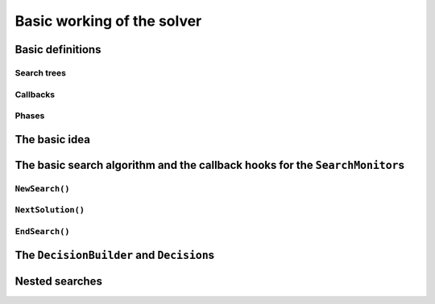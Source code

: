 
.. highlight:: cpp

..  _basic_workingI:

Basic working of the solver
------------------------------------

..  only:: draft

    Basically, the CP solver consists of three main components:
    
    * the **main search algorithm** that permits to traverse/construct the search tree and to call the callbacks at the right moments;
    * the **Trail** that is responsible for reversibility (when backtracking, you have to restore the previous states) and
    * the **Queue** where the propagation takes place thanks to the ``Demon``\s.

    In this section, we only discuss the main search algorithm.
    
    We present a simplified version of the main search algorithm. Although far from being 
    complete, it gathers all the necessary basic elements and allows you to understand
    when some of the callbacks of the ``SearchMonitor``\s are called.
    
    ..  warning::
    
        We describe a simplified version of the main search algorithm.

    The real implementation is more complex (and a little bit different!) and deals with other cases not mentioned here 
    (especially nested searches and restarting the search). 
    
    ..  only:: html
    
        For the juicy details, we refer the reader to the chapter :ref:`chapter_under_the_hood` or the source code itself.
        
    ..  raw:: latex
    
        For the juicy details, we refer the reader to chapter~\ref{manual/under_the_hood:chapter-under-the-hood} or the source code itself.

..  _basic_definition:

Basic definitions 
^^^^^^^^^^^^^^^^^^^^^^^^^^^^^^

..  only:: draft

    Let's agree on some wording we will use throughout this chapter and the rest of the manual. 

Search trees
""""""""""""  
..  only:: draft

    A search tree represents the search space that the search algorithm will, implicitly or explicitly, 
    traverse or explore if you prefer. Each node of the tree corresponds to a state of the search. Take an array of variables :math:`x[]`
    and a valid index :math:`i`. 
    At one node in the search tree, we divide the search space in two exclusive search subspaces by imposing 
    :math:`x[i] = 2` at one branch and :math:`x[i] \neq 2` at another branch like in Figure 
    :ref:`search_space_divided_in_two`.
    
    ..  _search_space_divided_in_two:

    ..  figure:: images/search_tree0.*
        :alt: The search space is divided in two search subtrees.
        :align: center
        
        The search space is divided in two search subtrees

    Each subspace is now smaller and we hope easier to solve. We continue this divide and conquer mechanism until we 
    know that a subspace doesn't contain a feasible solution or if we find all feasible solutions of a subtree.
    The first node is called the root node and represent the complete search space.
    
    When we divide the search space by applying a decision (:math:`x[i] = 2`) in one branch and by refuting this 
    decision  (:math:`x[i] \neq 2`)in another, we obtain a binary search trees [#search_tree_not_BST]_.
    This way of dividing the search tree in two is basically the algorithm used by the CP solver to explore a search tree.

    ..  [#] Not to be confused with a binary search tree (BST) used to store ordered sets.
    
    The divide mechanism can be more complex. For instance by dividing a subspace in more than two subspaces. The subspaces don't
    need to be mutually exclusive, you can have different numbers of them at each node, etc.
    
    
    ..  topic:: What exactly is a *search tree*?
    
        A *search tree* is more a concept than a real object. It is made of nodes but these nodes don't have to exist
        and can be (and most of them will be) virtual. Sometimes we use the term *search tree* to denote the whole search 
        space, sometimes to denote only the visited nodes during a search or a part of the search space depending on the 
        context.
    


Callbacks 
""""""""""""""""""""""""""""""""""""
..  only:: draft

    To customize the search, we use **callbacks**. A callback is a reference to a piece of executable code (like a function or an object)
    that is passed as an argument to other code. This is a very common and handy way to pass high level code to low level code. For 
    example, the search algorithm is low level code. You don't want to change this code but you would like to change the behaviour of the
    search algorithm to your liking. How could you do this? Callbacks are to the rescue! At some places of the low level code, calls
    are placed to some functions and you redefine those functions. There are several techniques available. In this section, we redefine
    a set a virtual functions of an abstract class. In section XXX, we will see another yet similar mechanism.
    
    An example will clarify this mechanism. Take a ``SearchMonitor`` class. If you want to implement your own search monitor, you 
    inherit from ``SearchMonitor`` and you redefine the methods you need:
    
    ..  code-block:: c++
    
        class MySearchMonitor: public SearchMonitor {
          ...
          void EnterSearch() {
            LG << "Search entered...";
          }
          ...
        };
    
    You then pass this ``SearchMonitor`` to the solver:
    
    ..  code-block:: c++
    
        Solver solver("Test my new SearchMonitor");
        MySearchMonitor* const sm = new MySearchMonitor(&solver); 
        DecisionBuilder* const db = ...;
        solver.NewSearch(db, sm);
        delete sm;

    At the beginning of a search, the solver calls the virtual method ``EnterSearch()`` i.e. 
    *your* ``EnterSearch()`` method. Don't forget to delete your ``SearchMonitor`` after use.
    You can also use a smart pointer or even better, let the solver take ownership of the object with 
    the ``RevAlloc()`` method (see section XXX).

Phases 
"""""""

..  only:: draft

    The CP solver allows you to combine several searches, i.e. different types of *subsearches*. You can search a subtree of the search tree 
    differently from the rest of your search. This is called *nested* search while the whole search is called a *top-level* search. 
    There is no limitation and you can nest as many searches as 
    you like. You can also restart a (top level or nested) search. In or-tools, each time you use a new ``DecisionBuilder``, we say you 
    are in a new *phase*. This is where the name ``MakePhase`` comes from.

The basic idea
^^^^^^^^^^^^^^^

..  only:: draft

    The basic idea [#basic_idea_search_algo_without_details]_ is very simple yet effective.
    A ``DecisionBuilder`` is responsible to return a ``Decision`` at a node. For instance, :math:`x[4] = 3`. We divide the sub search 
    tree at this node by applying this decision (left branch) and by refuting this decision (right branch).
    
    At the current node, the ``DecisionBuilder`` of the current search returns
    a ``Decision``. The ``Decision`` class basically tells the solver what to do 
    going left (``Apply()``) or right (``Refute``) as illustrated on the next figure.
    
    ..  only:: html 
    
        ..  figure:: images/decision1.*
            :alt: A Decision class Apply() or Refute()
            :align: center
            :width: 150 pt
        
            ``Apply()``: go left, ``Refute()``: go right.

    ..  only:: latex 
    
        ..  figure:: images/decision1.*
            :alt: A Decision class Apply() or Refute()
            :align: center
            :width: 100 pt
        
            ``Apply()``: go left, ``Refute()``: go right.
            
    From the root node, we follow the left branch whenever possible and backtrack
    to the first available right branch when needed. When you see a search tree 
    produced by the CP solver, you can easily track the search by following
    a *preorder* traversal (see box *What is a pre-order traversal of a binary tree?*) 
    of the binary search tree.
    
    ..  [#basic_idea_search_algo_without_details] The real code deals with a lots of subtleties 
        to implement different variants of the search algorithm.


    ..  topic:: What is a pre-order traversal of a binary tree?
    
        The search tree depicted on Figure :ref:`search_tree_of_nqueens_with_n_equal_to_4` has 
        its node numbered in the order given by a pre-order traversal. There are two other traversals:
        *in-order* and *post-order*. We invite the curious reader to google *pre-order traversal of a tree*
        to find more. There are a number of applets showing the different traversals.

    ..  raw:: latex
    
        There are basically two ways to ask the CP solver to find a solution (or solutions) as we 
        have seen in chapter~\ref{manual/first_steps:chapter-first-steps}.
        
    ..  only:: html
    
        There are basically two ways to ask the CP solver to find a solution (or solutions) as we 
        have seen in the chapter :ref:`chapter_first_steps`. 
     
    
    Either
    you configure ``SearchMonitor``\s and you call the ``Solver``\'s ``Solve()`` method, either you use 
    the finer grained ``NewSearch()`` - ``NextSolution()`` - ``EndSearch()`` mechanism. In the 
    first case, you are not allowed to interfere with the search process while in the second case
    you can act every time a solution is found. ``Solve()`` is implemented with this second mechanism:
    
    ..  code-block:: c++
        :linenos:
    
        bool Solver::Solve(DecisionBuilder* const db,
                   SearchMonitor* const * monitors,
                   int size) {
          NewSearch(db, monitors, size);
          searches_.back()->set_created_by_solve(true);  // Overwrites default.
          NextSolution();
          const bool solution_found = searches_.back()->solution_counter() > 0;
          EndSearch();
          return solution_found;
        }
    
    ``searches_`` is an ``std::vector`` of ``Search``\es because we can nest our searches (i.e search differently in a subtree
    using another ``phase``/``DecisionBuilder``).
    Here we take the current search (``searches_.back()``) and tell the solver that the search was initiated by a ``Solve()``
    call:
    
    ..  code-block:: c++
    
        searches_.back()->set_created_by_solve(true);  // Overwrites default.
        
    Indeed, the solver needs to know if it let you interfere during the search process or not.
    
    You might wonder why there is only one call to ``NextSolution()``? The reason is simple. If the search was initiated by the 
    caller (you) with the ``NewSearch()`` - ``NextSolution()`` - ``EndSearch()`` mechanism, the solver stops the search after
    a ``NextSolution()`` call. If the search was initiated by a ``Solve()`` call, you tell the solver when to stop the search 
    with ``SearchMonitor``\s. By default, the solver stops after the first solution found (if any). You can overwrite this 
    behaviour by implementing the ``AtSolution()`` callback of the ``SearchMonitor`` class. If this method returns ``true``, the 
    search continues, otherwise the solver ends it.
    
The basic search algorithm and the callback hooks for the ``SearchMonitor``\s
^^^^^^^^^^^^^^^^^^^^^^^^^^^^^^^^^^^^^^^^^^^^^^^^^^^^^^^^^^^^^^^^^^^^^^^^^^^^^^
..  only:: draft

    ``SearchMonitor``\s contain a set of callbacks called on search tree events, such
    as entering/exiting search, applying/refuting decisions, failing, accepting solutions...
    
    ..  only:: html
    
        In this section, we present the following callbacks of the ``SearchMonitor`` class [#other_callbacks_searchmonitors]_ and show you 
        exactly when they are called in the main search algorithm:
 

        ..  tabularcolumns:: |p{8.5cm}|p{9cm}|
        
        ..  csv-table:: Basic search algorithm callbacks from the ``SearchMonitor`` class. 
            :header: "Methods", "Descriptions"
            :widths: 20, 80
                
            ``EnterSearch()``, "Beginning of the search."
            ``ExitSearch()``, "End of the search."
            "``BeginNextDecision(DecisionBuilder* const b)``", "Before calling ``DecisionBuilder::Next()``."
            "``EndNextDecision(DecisionBuilder* const b, Decision* const d)``", "After calling ``DecisionBuilder::Next()``, along with the returned decision."
            "``ApplyDecision(Decision* const d)``", "Before applying the ``Decision``."
            "``RefuteDecision(Decision* const d)``", "Before refuting the ``Decision``."
            "``AfterDecision(Decision* const d, bool apply)``", "Just after refuting or applying the ``Decision``, ``apply`` is true after ``Apply()``. This is called only if the ``Apply()`` or ``Refute()`` methods have not failed."
            "``BeginFail()``", "Just when the failure occurs."
            "``EndFail()``", "After completing the backtrack."
            "``BeginInitialPropagation()``", "Before the initial propagation."
            "``EndInitialPropagation()``", "After the initial propagation."
            "``AcceptSolution()``", "This method is called when a solution is found. It asserts of the solution is valid. A value of false indicate that the solution should be discarded."
            "``AtSolution()``", "This method is called when a valid solution is found. If the return value is true, then search will resume after. If the result is false, then search will stop there."
            "``NoMoreSolutions()``", "When the search tree has been visited."
            
         
    ..  raw:: latex
    
        In this section, we present the callbacks of the \code{SearchMonitor} class\footnote{There are a few more callbacks 
        defined in a \code{SearchMonitor}. See XXX} listed in 
        Table~\ref{tab:search-monitor-basic-search-callbacks} and show you 
        exactly when they are called in the search algorithm.
        
        \begin{table}[ht]
        \caption{Basic search algorithm callbacks from the \code{SearchMonitor} class.}
        \centering
        \scalebox{0.85}{
          \begin{tabular}{|p{8.5cm}|p{9cm}|}
            \hline
            \textbf{Methods} & \textbf{Descriptions}\\
            \hline
              \code{EnterSearch()} & Beginning of the search.\\
            \hline
              \code{ExitSearch()} & End of the search.\\
            \hline
              \code{BeginNextDecision(DecisionBuilder* const b)} &  Before calling \code{DecisionBuilder::Next()}.\\
            \hline
              \code{EndNextDecision(DecisionBuilder* const b, Decision* const d)} &  After calling \code{DecisionBuilder::Next()}, along with the returned decision.\\
            \hline
              \code{ApplyDecision(Decision* const d)} &  Before applying the \code{Decision}.\\
            \hline
              \code{RefuteDecision(Decision* const d)} &  Before refuting the \code{Decision}.\\
            \hline
              \code{AfterDecision(Decision* const d, bool apply)} &  Just after refuting or applying the \code{Decision}, \code{apply} is true after \code{Apply()}. This is called only if the \code{Apply()} or \code{Refute()} methods have not failed.\\
            \hline
              \code{BeginFail()} &  Just when the failure occurs.\\
            \hline
              \code{EndFail()} &  After completing the backtrack.\\ 
            \hline
              \code{BeginInitialPropagation()} &  Before the initial propagation.\\
            \hline
              \code{EndInitialPropagation()} &  After the initial propagation.\\
            \hline
              \code{AcceptSolution()} &  This method is called when a solution is found. It asserts of the solution is valid. A value of \code{false} indicate that the solution should be discarded.\\
            \hline
              \code{AtSolution()} &  This method is called when a valid solution is found. If the return value is \code{true}, then search will resume after. If the result is \code{false}, then search will stop there.\\
            \hline
              \code{NoMoreSolutions()} &  When the search tree has been visited.\\
            \hline
          \end{tabular}
        }
        \label{tab:search-monitor-basic-search-callbacks}
        \end{table}

    ..  raw:: html
        
        <br>
        
    ..  [#other_callbacks_searchmonitors] There are a few more callbacks defined in a ``SearchMonitor``. See XXX.
    
    We draw again your attention to the fact that the algorithm shown here is 
    a simplified version of the search algorithm. In particular, we don't show
    how the nested searches and the restart of a search are implemented.
    We find this so important that we reuse our warning box:
    
    ..  warning::
    
        We describe a simplified version of the main loop of the search algorithm.
    
    
    We use exceptions in our simplified version while the actual implementation uses
    the more efficient (and cryptic) ``setjmp - longjmp`` mechanism.
    
    To follow the main search algorithm, it is best to know in what states the solver
    can be. The ``enum`` ``SolverState`` enumerates the possibilities in the following table:
    
    ..  table::
    
        ======================  ================================================================
        Value                   Meaning
        ======================  ================================================================
        ``OUTSIDE_SEARCH``      Before search, after search.
        ``IN_ROOT_NODE``        Executing the root node.
        ``IN_SEARCH``           Executing the search code.
        ``AT_SOLUTION``         After successful ``NextSolution()`` and before ``EndSearch()``.
        ``NO_MORE_SOLUTIONS``   After failed ``NextSolution()`` and before ``EndSearch()``.
        ``PROBLEM_INFEASIBLE``  After search, the model is infeasible.
        ======================  ================================================================
    
    
``NewSearch()``
""""""""""""""""

..  only:: draft

    This is how the ``NewSearch()`` method might have looked in a simplified
    version of the main search algorithm. The ``Search`` class is used
    internally to monitor the search. Because the CP solver allows nested
    searches, we take a pointer to the current search object each time we 
    call the ``NewSearch()``, ``NextSolution()`` and ``EndSearch()`` methods.
    We do not show this nested search mechanism here [#more_about_nested_searches]_.

    ..  [#more_about_nested_searches] More about the nested mechanism in section XXX.

    ..  code-block:: c++
        :linenos:
    
        void Solver::NewSearch(DecisionBuilder* const db,
                               SearchMonitor* const * monitors,
                               int size {

          Search* const search = searches_.back(); 
          state_ = OUTSIDE_SEARCH;
          
          // Init:
          // Install the main propagation monitor 
          // Install DemonProfiler if needed
          // Install customer's SearchMonitors
          // Install DecisionBuilder's SearchMonitors
          // Install print trace if needed
          ...

          search->EnterSearch();  // SEARCHMONITOR CALLBACK
          
          // Set decision builder.
          search->set_decision_builder(db);
          
          state_ = IN_ROOT_NODE;
          search->BeginInitialPropagation();  // SEARCHMONITOR CALLBACK
          
          try {
            //  Initial constraint propagation
            ProcessConstraints();
            search->EndInitialPropagation();  // SEARCHMONITOR CALLBACK
            ...
            state_ = IN_SEARCH;
          } catch (const FailException& e) {
            ...
            state_ = PROBLEM_INFEASIBLE;
          }
          
          return;
        }
    
    The initialization part consists in installing the backtracking and  
    propagation mechanisms, the monitors and the print 
    trace if needed. If everything went smoothly, the solver is in state 
    ``IN_SEARCH``.

``NextSolution()``
""""""""""""""""""
..  only:: draft

    The ``NextSolution()`` method returns ``true`` if if finds the next solution, 
    ``false`` otherwise. Notice that the statistics are not reset whatsoever from one call of ``NextSolution()``
    to the other even if another phase is started.
    
    We present this algorithm and discuss it right after in more details. ``SearchMonitor``'s callbacks are indicated by the 
    comment:
    
    ..  code-block:: c++
    
        // SEARCHMONITOR CALLBACK
    
    Here is how it might have looked in a simplified version of the main search 
    algorithm:
    
    ..  code-block:: c++
        :linenos:
    
        bool Solver::NextSolution() {
          Search* const search = searches_.back();
          Decision* fd = NULL;//  failed decision 

          //  Take action following solver state 
          switch (state_) {
            case PROBLEM_INFEASIBLE:
              return false;
            case NO_MORE_SOLUTIONS:
              return false;
            case AT_SOLUTION: {//  We need to backtrack
              // SEARCHMONITOR CALLBACK
              //  BacktrackOneLevel() calls search->EndFail()
              if (BacktrackOneLevel(&fd)) {// No more solutions.
                search->NoMoreSolutions();// SEARCHMONITOR CALLBACKS
                state_ = NO_MORE_SOLUTIONS;
                return false;
              }
              state_ = IN_SEARCH;
              break;
            }
            case OUTSIDE_SEARCH: {
              state_ = IN_ROOT_NODE;
              search->BeginInitialPropagation();// SEARCHMONITOR CALLBACKS
              CP_TRY(search) {
                ProcessConstraints();
                search->EndInitialPropagation();// SEARCHMONITOR CALLBACKS
                ...
                state_ = IN_SEARCH;
              } CP_ON_FAIL {
                ...
                state_ = PROBLEM_INFEASIBLE;
                return false;
              }
              break;
            }
            case IN_SEARCH:
              break;
          }

          DecisionBuilder* const db = search->decision_builder();

          //  MAIN SEARCH LOOP TO FIND THE NEXT SOLUTION IF ANY
          volatile bool finish = false;
          volatile bool result = false;

          while (!finish) {//  Try to find next solution 
            try {
              //  Explore right branch of the tree on backtrack
              if (fd != NULL) {//  We have a right branch
                ...
                search->RefuteDecision(fd);// SEARCHMONITOR CALLBACK
                fd->Refute(this);
                search->AfterDecision(fd, false);// SEARCHMONITOR CALLBACK
                ...
                fd = NULL;
              }
              
              //  Explore left branches of the tree 
              Decision* d = NULL;
              //  Go left as often as possible
              while (true) {// Trying to branch left 
                search->BeginNextDecision(db);// SEARCHMONITOR CALLBACK
                d = db->Next(this);
                search->EndNextDecision(db, d);// SEARCHMONITOR CALLBACK
                //  Dead-end? This is a shortcut
                if (d == fail_decision_) {
                  search->BeginFail();// SEARCHMONITOR CALLBACK
                  // fail now instead of after 2 branches.
                  throw FailException();
                }
                //  Explore next left branch of the tree
                if (d != NULL) {
                  search->ApplyDecision(d);// SEARCHMONITOR CALLBACK
                  d->Apply(this);
                  search->AfterDecision(d, true);// SEARCHMONITOR CALLBACK
                  ...
                } else {//  No Decision left, the DecisionBuilder has finished
                  break;
                }
              }//  while (true) 
              
              //  We can not go further left... test Solution
              // SEARCHMONITOR CALLBACK
              if (search->AcceptSolution()) {//  Accept Solution
                // SEARCHMONITOR CALLBACK 
                if (!search->AtSolution() || !CurrentlyInSolve()) {
                  result = true;
                  finish = true;
                } else {
                  search->BeginFail();// SEARCHMONITOR CALLBACK
                  throw FailException();
                }
              } else {
                search->BeginFail();// SEARCHMONITOR CALLBACK
                throw FailException();
              }
            } catch (const FailException& e) {
              //  We must backtrack
              //  SEARCHMONITOR CALLBACK
              //  BacktrackOneLevel() calls search->EndFail()
              if (BacktrackOneLevel(&fd)) {  // no more solutions.
                search->NoMoreSolutions();// SEARCHMONITOR CALLBACK
                result = false;
                finish = true;
               }
            }
          }//  while (!finish)

          //  Set solver current state
          ...
          state_ = ...;

          return result;
        }

    Let's dissect this algorithm. First of all, you might wonder where the 
    progagation takes place. In a few words: Constraints are responsible to attach 
    ``Demon``\s to variables. These ``Demon``\s are on their turn responsible for implementing the
    actual propagation. Whenever the domain of a variable changes, the corresponding ``Demon``\s are 
    triggered. In the main search algorithm, this happens twice: when we ``Apply()`` a ``Decision`` (line 75)
    and when we ``Refute()`` a ``Decision`` (line 53).
    
    Back to the algorithm. On line 2, the solver takes the last search as several searches can be nested
    and queued.
    
    The ``Search`` object is responsible to monitor the search for one ``DecisionBuilder`` (one phase) and triggers
    the callbacks of the installed ``SearchMonitor``\s at the right moments.
    
    Following the solver's state, some actions are needed and this is done lines 6-39. The case ``AT_SOLUTION`` is worth
    and explanation. The solver is in this state because if found a feasible solution when ``NextSolution()`` was called.
    The solver needs thus to backtrack (method ``BacktrackOneLevel() on line 14). If a right branch exists, it is stored in the 
    ``Decision`` pointer ``fd`` (failed decision) and ``BacktrackOneLevel()`` returns ``false``. If there are no more right branches 
    to visit, the search tree has been exhausted and the method returns ``true``.
    
    Next, the corresponding ``DecisionBuilder`` to the current search is kept on line 41.
    
    We enter now the main loop of the ``NextSolution()`` method. Two boolean variables are defined [#two_bool_variables_playing_another_roles]_
    
      * ``finish``: becomes ``true`` when the search is over;
      * ``result``: denotes if a feasible solution was indeed found or not.
      
    These two variables are ``volatile`` to allow the use of these variables between ``setjmp`` and ``longjmp``, otherwise the compiler
    might optimize certain portions of code away. Basically, it tells the compiler that these variables can be changed from the *outside*.

    ..  [#two_bool_variables_playing_another_roles] These two variables play a role when we use nested searches, restart or finish a search 
        but these possibilities are not shown here.

    
    This main loop starts at line 47 and ends at line 108.
    
    The ``try - catch`` mechanism allows to easily explain the backtrack mechanism. Whenever we need to backtrack in the search, a
    ``FailException`` is thrown [#try_catch_not_used]_
    
    ..  [#try_catch_not_used] Did we already mention that the ``try - catch`` mechanism is *not* used in the production code?
    
    If the ``Decision`` pointer ``fd`` is not ``NULL``, this means that we have backtracked to the first available (non visited)
    right branch in the search tree. This corresponds to refuting the decision (lines 50-57).
    
    The solver now tries to explore as much as possible left branches and this is done in the ``while`` loop from line 62-81).
    
    The ``DecisionBuilder`` produces its next ``Decision`` on line 64. If it detects that this branch is a dead-end, it is allowed
    to return a ``FailDecision`` which the solver test at line 67.
    
    If the search tree is empty, the ``DecisionBuilder`` returns ``NULL``. The solver tests this possibility on line 73. If the 
    ``DecisionBuilder`` found a next ``Decision``, it is applied on line 75.
    
    Whenever the solver cannot find a next left branch to explore, it exists the ``while(true)`` loop.
    
    We are now ready to test if we have found a feasible solution at the leaf of a left branch. This test is done one line 85. The 
    method ``AcceptSolution()`` decides if the *solution* is a feasible or not. After finding a feasible solution, the method ``AtSolution()``
    declares if we continue or stop the search.
    
    You might recognize these two methods as callbacks of a ``SearchMonitor`` and indeed this is the case. Those two methods of a 
    ``Search`` object just call the corresponding methods of **all** installed ``SearchMonitor``\s no matter what they return. If one
    ``SearchMonitor`` has its method ``AcceptSolution()`` returning ``false``, ``search->AcceptSolution()`` returns ``false``. On the 
    contrary, if only one ``SearchMonitor`` has its ``AtSolution()`` method returning ``true``, ``search->AtSolution()`` returns true.
    
    The test on line 87 is a little bit complicated:
    
    ..  code-block:: c++
    
        test = !search->AtSolution() || !CurrentlyInSolve()
        
    Remember that ``AtSolution()`` returns ``true`` if we want to resume the search, ``false`` otherwise. ``CurrentlyInSolve()`` returns
    ``true`` if the solve process was called with the ``Solve()`` method and ``false`` if it was called with the ``NextSolution()``
    method.
    
    Thus, ``test`` is ``true`` (and we stop the search in ``NextSolution()``) if **all** ``SearchMonitor``\s decided to stop the search 
    (``search->AtSolution()`` returns then ``false``) or if a least one ``SearchMonitor`` decided to continue but the solve process was
    called by ``NextSolution()``. Indeed, a user expects ``NextSolution()`` to stop whenever it encounters a feasible solution.
    
    Whenever a backtrack is necessary, a ``FailException`` is caught and the solver backtracks to the next available right branch if possible.
    
    Finally, the current state of the solver is set and the method ``NextSolution()`` returns if a solution has been found
    and accepted by **all** ``SearchMonitor``\s or not.
    
``EndSearch()``
""""""""""""""""""

..  only:: draft

    The ``EndSearch()`` method *cleans* the solver and if asked, write the profile of the search
    in a file. It also calls the ``ExitSearch()`` callbacks of all installed ``SearchMonitor``\s.
    
    Here is how it might have looked in a simplified version of the main search 
    algorithm.
    
    ..  code-block:: c++
        :linenos:
        
        void Solver::EndSearch() {
          Search* const search = searches_.back();
          ...
          search->ExitSearch();// SEARCHMONITOR CALLBACK
          search->Clear();
          state_ = OUTSIDE_SEARCH;
          if (!FLAGS_cp_profile_file.empty()) {
            LOG(INFO) << "Exporting profile to " << FLAGS_cp_profile_file;
            ExportProfilingOverview(FLAGS_cp_profile_file);
          }
        }

.. _decision_toto:

The ``DecisionBuilder`` and ``Decision``\s
^^^^^^^^^^^^^^^^^^^^^^^^^^^^^^^^^^^^^^^^^^^^


Nested searches
^^^^^^^^^^^^^^^


